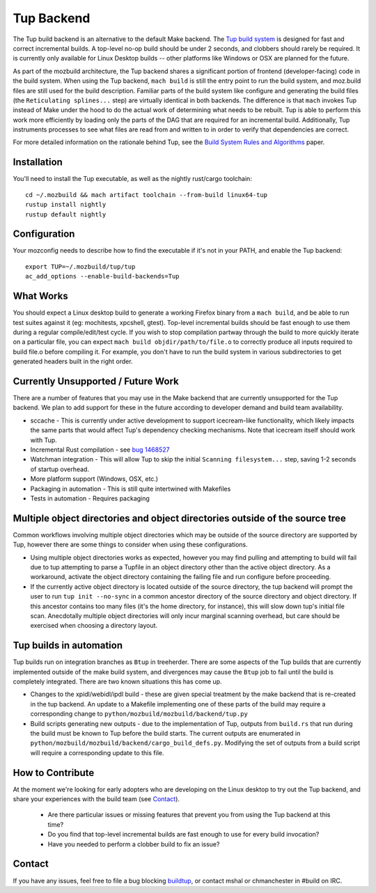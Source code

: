 .. _tup:

===========
Tup Backend
===========

The Tup build backend is an alternative to the default Make backend. The `Tup
build system <http://gittup.org/tup/>`_ is designed for fast and correct
incremental builds. A top-level no-op build should be under 2 seconds, and
clobbers should rarely be required. It is currently only available for Linux
Desktop builds -- other platforms like Windows or OSX are planned for the
future.

As part of the mozbuild architecture, the Tup backend shares a significant
portion of frontend (developer-facing) code in the build system. When using the
Tup backend, ``mach build`` is still the entry point to run the build system,
and moz.build files are still used for the build description. Familiar parts of
the build system like configure and generating the build files (the
``Reticulating splines...`` step) are virtually identical in both backends. The
difference is that ``mach`` invokes Tup instead of Make under the hood to do
the actual work of determining what needs to be rebuilt. Tup is able to perform
this work more efficiently by loading only the parts of the DAG that are
required for an incremental build. Additionally, Tup instruments processes to
see what files are read from and written to in order to verify that
dependencies are correct.

For more detailed information on the rationale behind Tup, see the `Build
System Rules and Algorithms
<http://gittup.org/tup/build_system_rules_and_algorithms.pdf>`_ paper.

Installation
============

You'll need to install the Tup executable, as well as the nightly rust/cargo
toolchain::

   cd ~/.mozbuild && mach artifact toolchain --from-build linux64-tup
   rustup install nightly
   rustup default nightly

Configuration
=============

Your mozconfig needs to describe how to find the executable if it's not in your
PATH, and enable the Tup backend::

   export TUP=~/.mozbuild/tup/tup
   ac_add_options --enable-build-backends=Tup

What Works
==========

You should expect a Linux desktop build to generate a working Firefox binary
from a ``mach build``, and be able to run test suites against it (eg:
mochitests, xpcshell, gtest). Top-level incremental builds should be fast
enough to use them during a regular compile/edit/test cycle. If you wish to
stop compilation partway through the build to more quickly iterate on a
particular file, you can expect ``mach build objdir/path/to/file.o`` to
correctly produce all inputs required to build file.o before compiling it. For
example, you don't have to run the build system in various subdirectories to
get generated headers built in the right order.

Currently Unsupported / Future Work
===================================

There are a number of features that you may use in the Make backend that are
currently unsupported for the Tup backend. We plan to add support for these in
the future according to developer demand and build team availability.

* sccache - This is currently under active development to support icecream-like
  functionality, which likely impacts the same parts that would affect Tup's
  dependency checking mechanisms. Note that icecream itself should work with
  Tup.

* Incremental Rust compilation - see `bug 1468527 <https://bugzilla.mozilla.org/show_bug.cgi?id=1468527>`_

* Watchman integration - This will allow Tup to skip the initial ``Scanning
  filesystem...`` step, saving 1-2 seconds of startup overhead.

* More platform support (Windows, OSX, etc.)

* Packaging in automation - This is still quite intertwined with Makefiles

* Tests in automation - Requires packaging

Multiple object directories and object directories outside of the source tree
=============================================================================

Common workflows involving multiple object directories which may be outside of
the source directory are supported by Tup, however there are some things to
consider when using these configurations.

* Using multiple object directories works as expected, however you may find
  pulling and attempting to build will fail due to tup attempting to
  parse a Tupfile in an object directory other than the active object
  directory. As a workaround, activate the object directory containing the
  failing file and run configure before proceeding.
* If the currently active object directory is located outside of the source
  directory, the tup backend will prompt the user to run ``tup init --no-sync``
  in a common ancestor directory of the source directory and object directory.
  If this ancestor contains too many files (it's the home directory, for
  instance), this will slow down tup's initial file scan. Anecdotally multiple
  object directories will only incur marginal scanning overhead, but care
  should be exercised when choosing a directory layout.

Tup builds in automation
========================

Tup builds run on integration branches as ``Btup`` in treeherder. There are
some aspects of the Tup builds that are currently implemented outside of the
make build system, and divergences may cause the ``Btup`` job to fail until
the build is completely integrated. There are two known situations this has
come up.

* Changes to the xpidl/webidl/ipdl build - these are given special treatment
  by the make backend that is re-created in the tup backend. An update to a
  Makefile implementing one of these parts of the build may require a
  corresponding change to ``python/mozbuild/mozbuild/backend/tup.py``
* Build scripts generating new outputs - due to the implementation of Tup,
  outputs from ``build.rs`` that run during the build must be known to Tup
  before the build starts. The current outputs are enumerated in
  ``python/mozbuild/mozbuild/backend/cargo_build_defs.py``. Modifying the set
  of outputs from a build script will require a corresponding update to this
  file.


How to Contribute
=================

At the moment we're looking for early adopters who are developing on the Linux
desktop to try out the Tup backend, and share your experiences with the build
team (see `Contact`_).

 * Are there particular issues or missing features that prevent you from using
   the Tup backend at this time?

 * Do you find that top-level incremental builds are fast enough to use for
   every build invocation?

 * Have you needed to perform a clobber build to fix an issue?

Contact
========

If you have any issues, feel free to file a bug blocking `buildtup
<https://bugzilla.mozilla.org/show_bug.cgi?id=827343>`_, or contact mshal or
chmanchester in #build on IRC.
